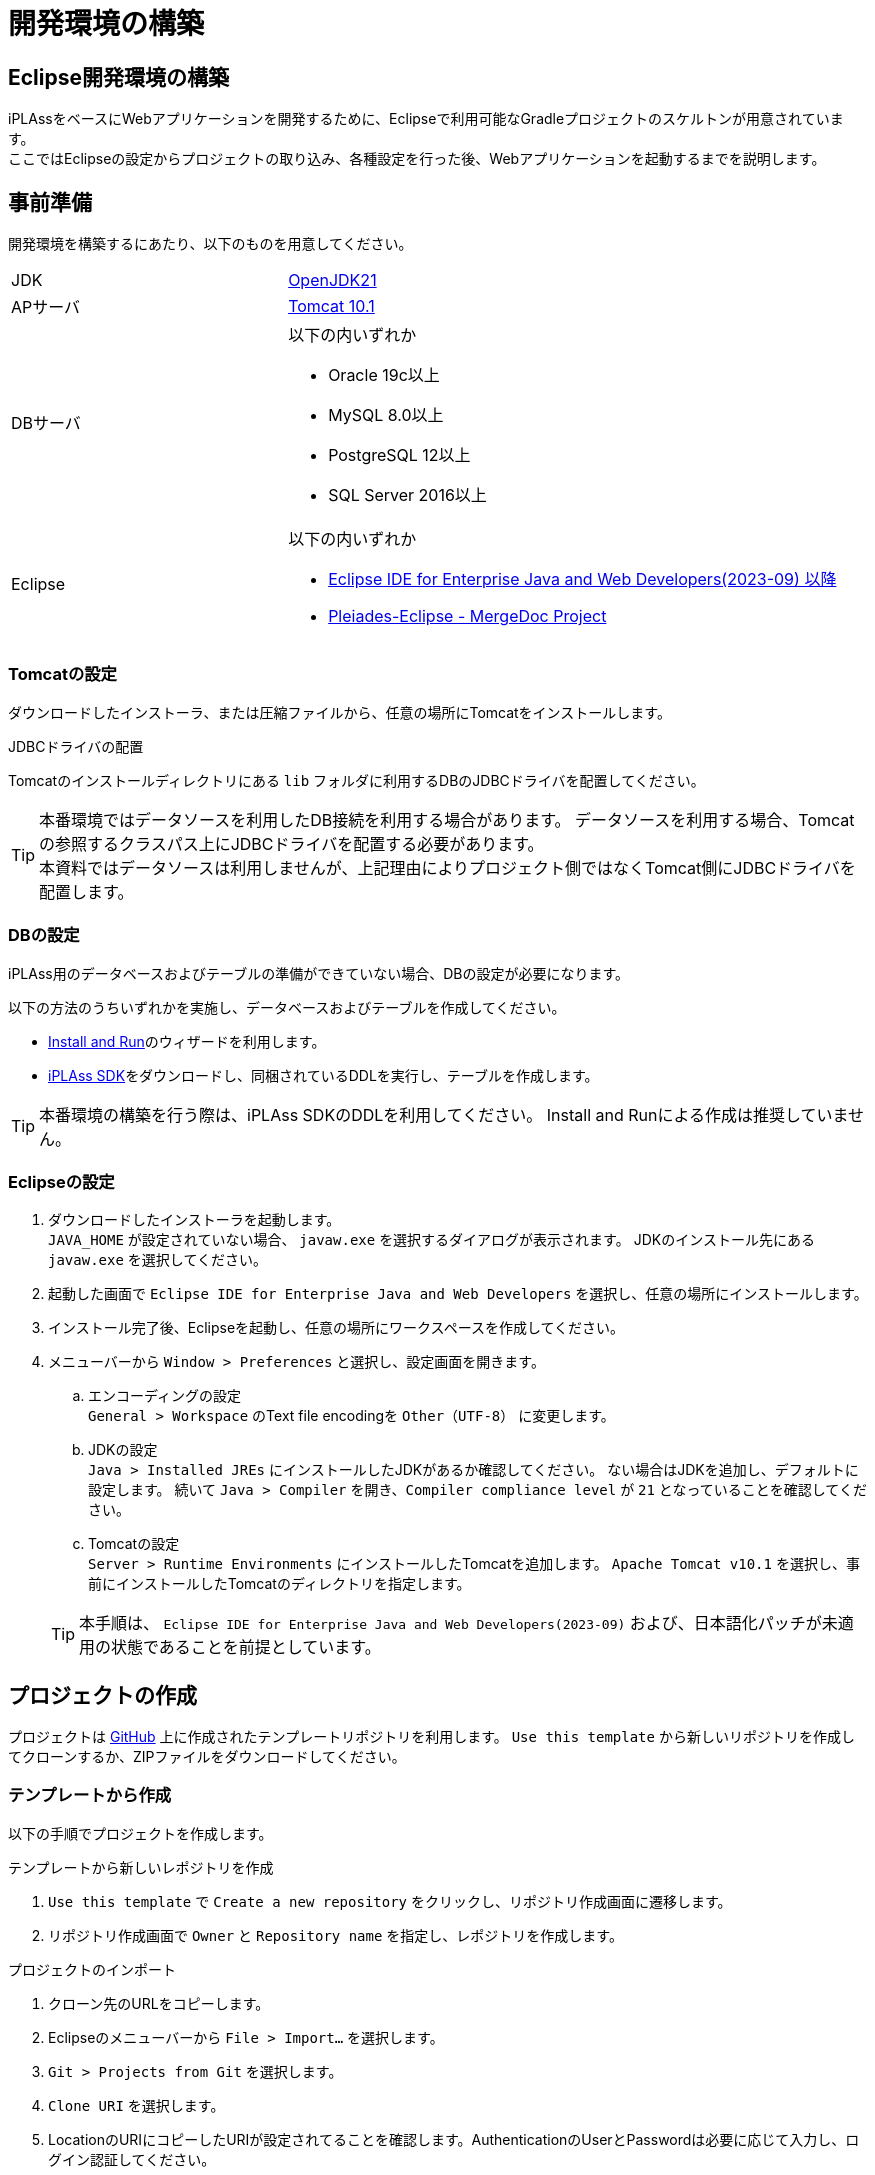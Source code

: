 = 開発環境の構築
:_relative-root-path: ../../

[[ConstructionEnvironment]]
== Eclipse開発環境の構築
iPLAssをベースにWebアプリケーションを開発するために、Eclipseで利用可能なGradleプロジェクトのスケルトンが用意されています。 +
ここではEclipseの設定からプロジェクトの取り込み、各種設定を行った後、Webアプリケーションを起動するまでを説明します。


== 事前準備
開発環境を構築するにあたり、以下のものを用意してください。

[cols="1,2"]
|===
|JDK|link:https://aws.amazon.com/corretto/[OpenJDK21]
|APサーバ|link:https://tomcat.apache.org/download-10.cgi[Tomcat 10.1^]
|DBサーバ a|以下の内いずれか

* Oracle 19c以上
* MySQL 8.0以上
* PostgreSQL 12以上
* SQL Server 2016以上

|Eclipse a|
以下の内いずれか

* link:http://www.eclipse.org/downloads/[Eclipse IDE for Enterprise Java and Web Developers(2023-09) 以降^] +
* link:https://willbrains.jp/[Pleiades-Eclipse - MergeDoc Project^]
|===

=== Tomcatの設定
ダウンロードしたインストーラ、または圧縮ファイルから、任意の場所にTomcatをインストールします。


.JDBCドライバの配置
Tomcatのインストールディレクトリにある `lib` フォルダに利用するDBのJDBCドライバを配置してください。

TIP: 本番環境ではデータソースを利用したDB接続を利用する場合があります。
データソースを利用する場合、Tomcatの参照するクラスパス上にJDBCドライバを配置する必要があります。 +
本資料ではデータソースは利用しませんが、上記理由によりプロジェクト側ではなくTomcat側にJDBCドライバを配置します。

=== DBの設定
iPLAss用のデータベースおよびテーブルの準備ができていない場合、DBの設定が必要になります。

以下の方法のうちいずれかを実施し、データベースおよびテーブルを作成してください。

* <<../gettingstarted/index.adoc#, Install and Run>>のウィザードを利用します。
* link:https://iplass.org/downloads/[iPLAss SDK^]をダウンロードし、同梱されているDDLを実行し、テーブルを作成します。

TIP: 本番環境の構築を行う際は、iPLAss SDKのDDLを利用してください。
Install and Runによる作成は推奨していません。

=== Eclipseの設定
. ダウンロードしたインストーラを起動します。 +
`JAVA_HOME` が設定されていない場合、 `javaw.exe` を選択するダイアログが表示されます。
JDKのインストール先にある `javaw.exe` を選択してください。

. 起動した画面で `Eclipse IDE for Enterprise Java and Web Developers` を選択し、任意の場所にインストールします。

. インストール完了後、Eclipseを起動し、任意の場所にワークスペースを作成してください。

. メニューバーから `Window > Preferences` と選択し、設定画面を開きます。

.. エンコーディングの設定 +
`General > Workspace` のText file encodingを `Other（UTF-8）` に変更します。

.. JDKの設定 +
`Java > Installed JREs` にインストールしたJDKがあるか確認してください。 
ない場合はJDKを追加し、デフォルトに設定します。
続いて `Java > Compiler` を開き、`Compiler compliance level` が `21` となっていることを確認してください。

.. Tomcatの設定 +
`Server > Runtime Environments` にインストールしたTomcatを追加します。
`Apache Tomcat v10.1` を選択し、事前にインストールしたTomcatのディレクトリを指定します。

+
TIP: 本手順は、 `Eclipse IDE for Enterprise Java and Web Developers(2023-09)` および、日本語化パッチが未適用の状態であることを前提としています。

== プロジェクトの作成
プロジェクトは https://github.com/dentsusoken/iplass-skeleton[GitHub^] 上に作成されたテンプレートリポジトリを利用します。
`Use this template` から新しいリポジトリを作成してクローンするか、ZIPファイルをダウンロードしてください。

=== テンプレートから作成
以下の手順でプロジェクトを作成します。

.テンプレートから新しいレポジトリを作成
. `Use this template` で `Create a new repository` をクリックし、リポジトリ作成画面に遷移します。
. リポジトリ作成画面で `Owner` と `Repository name` を指定し、レポジトリを作成します。

.プロジェクトのインポート
. クローン先のURLをコピーします。
. Eclipseのメニューバーから `File > Import...` を選択します。
. `Git > Projects from Git` を選択します。
. `Clone URI` を選択します。
. LocationのURIにコピーしたURIが設定されてることを確認します。AuthenticationのUserとPasswordは必要に応じて入力し、ログイン認証してください。
. `master` ブランチを選択します。
. Destinationの `Directory` にEclipse起動時に指定したワークスペースを指定します。
. Wizard for Project importで `Import as general project` を選択します。
. Project Nameを変更せずに `Finish` をクリックします。

TIP: テンプレートから作成する場合、予めGitHubアカウントを作成する必要があります。 +
ログイン認証時に「Personal access tokens」が必要になるため、未作成の場合はGitHubメニューの `Settings > Developer settings` からトークンを作成してください。

=== ZIPファイルから作成
以下の手順でプロジェクトを作成します。

.ZIPファイルの取得
. `Clone or download` で `Download ZIP` をクリックし、ZIPファイルをダウンロードします。
. ZIPファイルを解凍し、ワークスペースの直下に `iplass-skeleton` フォルダを移動します。

.プロジェクトのインポート
. Eclipseのメニューバーから `File > Import...` を選択します。
. `General > Projects from Folder or Archive` を選択します。
. `Import source` にワークスペースに移動したフォルダを指定し、`Detect and configure project nature` のチェックを外し、`Finish` をクリックします。

=== iPLAss SDKから作成
iPLAss SDKに含まれるスケルトンプロジェクトを利用してプロジェクトを作成します。

.iPLAss SDKの入手
. https://iplass.org/downloads/[ダウンロードサイト^] または有償版契約時に通知されるURLからiPLAss SDKをダウンロードします。
. iPLAss SDKを解凍し、ワークスペースの直下に `iplass-skeleton` フォルダを移動します。

TIP: 有償版のSDKでは `iplass-ee-skeleton` フォルダとなっています。

.[.eeonly]#設定ファイルの差し替え#
. `iplass-ee-skeleton` フォルダを開き、有償版契約時に配布される `gradle.properties` を上書きします。

TIP: 有償版の `gradle.properties` には、契約時に配布されるユーザ名およびパスワードを追加する必要があります。 +
`iPLAssMavenRepoUsername=xxxxx` +
`iPLAssMavenRepoPassword=xxxxxxxx`

.プロジェクトのインポート
. Eclipseのメニューバーから `File > Import...` を選択します。
. `General > Projects from Folder or Archive` を選択します。
. `Import source` にワークスペースに移動したフォルダを指定し、`Detect and configure project nature` のチェックを外し、`Finish` をクリックします。

=== インポート後の共通設定 
.アプリケーション名の変更
. アプリケーション名を決め、`Refactor > Rename` でプロジェクトの名前を変更します。
. `Refactor > Move` でプロジェクトフォルダをプロジェクト名にあわせて移動します。
. `setting.gradle` の `rootProject.name` をプロジェクト名にあわせて変更します。

.JDBC Driverの取得
. Webアプリケーション実行時にはTomcatに配置したJDBCドライバを利用しますが、後述のテナントの作成にて、ツール実行時にJDBCドライバが必要になります。

* Oracle（ojdbc8.jar）の場合 +
ベンダーのダウンロードサイトからjarをダウンロードし、プロジェクト直下のlibフォルダに配置します。

* MySQL、PostgreSQL、SQLServerのいずれかの場合 +
build.gradleでコメントアウトされた該当行のコメントを解除します。

.Gradleの有効化
. プロジェクトを右クリックし、`Configure > Add Gradle Nature` をクリックし、Gradleを実行できるプロジェクトに変換します。
. `Gradle > Refresh Gradle Project` をクリックし、依存するライブラリをダウンロードします。

TIP: プロキシサーバーを利用する場合は、以下を参考に `gradle.properties` にプロキシの設定を追加した後、Refreshをしてください。 +
`systemProp.http.proxyHost=xxx.xxx.xxx.xxx` +
`systemProp.http.proxyPort=xxxx` +
`systemProp.https.proxyHost=xxx.xxx.xxx.xxx` +
`systemProp.https.proxyPort=xxxx`

.プロジェクトの設定変更
. プロジェクトの `Properties` を表示し、以下の操作を実施します。
. `Web Project Settings` の `Context root` をプロジェクト名にあわせて変更します。
. 左ペインにある `Project Facets` のうち、以下の項目をチェックし、バージョンを設定します。 +
その後、右ペインにある `Runtimes` タブをクリックし、事前準備でインストールしたTomcat（Apache Tomcat v10.1）をチェックします。選択肢に存在しない場合は `New...` ボタンから追加してください。

[cols="1,2",options="header"]
|===
|Project Facet|Version
|Java|21
|Dynamic Web Module|6.0
|Runtimes|Apache Tomcat v10.1
|===

.mtp-service-config.xmlの設定
. `src/main/resources/mtp-service-config.xml` の設定を変更します。
以下の項目を変更してください。

[source,xml]
----
<serviceDefinition>
	<inherits>/mtp-core-service-config-oracle.xml</inherits> <1>
	<!-- If use mysql, inherits mtp-core-service-config-mysql.xml for convenience. -->
	<!--
	<inherits>/mtp-core-service-config-mysql.xml</inherits>
	-->
	<!-- If use postgresql, inherits mtp-core-service-config-postgre.xml for convenience. -->
	<!--
	<inherits>/mtp-core-service-config-postgre.xml</inherits>
	-->
	<!-- If use sqlserver, inherits mtp-core-service-config-sqlserver.xml for convenience. -->
	<!--
	<inherits>/mtp-core-service-config-sqlserver.xml</inherits>
	-->

	・・・
	
	<service>
		<interface>org.iplass.mtp.impl.rdb.connection.ConnectionFactory</interface>
		<!-- DriverManager base ConnectionFactory -->
		<class>org.iplass.mtp.impl.rdb.connection.DriverManagerConnectionFactory</class>

		<!-- ■ your rdb setting 1 ■ -->
		<!-- for oracle --> <2>
		<property name="url" value="jdbc:oracle:thin:ADDRESS:PORT:DB" /> <3>
		<property name="user" value="XXXXX" />
		<property name="password" value="XXXXX" />
		<property name="driver" value="oracle.jdbc.driver.OracleDriver" />

        ・・・
    
    </service>
    
    ・・・
    
	<service>
		<interface>org.iplass.mtp.impl.lob.LobStoreService</interface>

		<!--
			バイナリデータをファイルに保存する場合、以下のコメントアウトを外してください。
			DBがMySQL及びPostgreSQLの場合はFileLobStoreの設定は必須です。
			※下記設定は、Binaryはファイル、LongTextはRDBに保存する設定です。
			　　LongTextもファイルにする場合は、longTextStoreの設定もFileLobStoreにしてください。
		-->
		<!--
		<property name="binaryStore" class="org.iplass.mtp.impl.lob.lobstore.file.FileLobStore"> <4>
			<property name="rootDir" value="[setYourBinaryFileStoreRootPath]" /> <5>
			<property name="overwriteFile" value="false" />
		</property>
		<property name="longTextStore" class="org.iplass.mtp.impl.lob.lobstore.rdb.RdbLobStore">
		</property>
		-->

        ・・・
    
    </service>

    ・・・

	<service>
		<interface>org.iplass.mtp.impl.mail.MailService</interface>

        ・・・
        
		<!-- ■ for develop only (additional="true) ■ -->
		<!-- 送信メールをデバッグ出力する場合、以下を有効にしてください。 -->
		<!--
		<property name="listener" class="org.iplass.mtp.mail.listeners.LoggingSendMailListener" additional="true"/> <6>
		-->
	</service>

    ・・・

</serviceDefinition>
----
<1> 利用するDBにあわせて設定ファイルを変更
<2> 利用するDBにあわせてコメント化またはコメント化解除
<3> 作成したDBにあわせて変更
<4> MySQL、PostgresSQLの場合はコメント化解除
<5> バイナリファイルの格納先に任意のパスを設定（Windowsの場合、 `C:\iPLAss\binary` 等）
<6> コメント化解除、ただし開発環境のみ利用すること


以上でプロジェクトの作成は終了です。

== テナントの作成
テナントの作成はGUIツールを使用します。

. コマンドラインからGradleタスクの `runTenantBatch` を実行します。 +
* 実行パス： プロジェクト直下 +
* 実行するコマンド： `gradlew runTenantBatch` +
. 起動した画面で `Create Default Tenant` をクリックします。
. ダイアログで `name（テナント名）` 、 `AdminUserId（管理者ユーザーID）` 、 `AdminUserPassword（管理者ユーザーパスワード）` を入力し、 `Create` をクリックします。 +
ダイアログ画面のLogに「Execute Result : SUCCESS」が表示されたことを確認後、ダイアログを閉じてください。

TIP: テナント作成時はDBA権限を持つユーザーをmtp-service-config.xmlに設定してください。

TIP: 管理者ユーザーIDには4文字以上の英数字および `-` (マイナス) `@` `\_` `.` (ピリオド)のみ入力可能です。 +
管理者ユーザーパスワードは6文字以上の英数字および次の記号 `~!#\\$^&*+;:?/|{}\\.=_,-` のみ入力可能です。


== 実行

サーバを起動し、ブラウザからテナントにアクセスします。

=== サーバの起動
. プロジェクトのルートで右クリックし、 `Run As > Run on Server` を実行します。
（次回以降は `Server` Viewから起動できます。）

. `Tomcat v10.1 Server` を選択して、[Finish]をクリックしてください。
`Always use this server when running this project` をチェックしておくと、次回Server起動時にそのまま実行できます。
+
TIP: `Tomcat admin port` の設定が「-」になっている場合、Tomcatの起動に失敗します。使用されていない適当なポート「8015」などを設定してください。

=== ログイン画面の表示
. サーバ起動後、ブラウザから以下のURL (GEMモジュールのトップ画面のURL) にアクセスします。

----
http://localhost:8080/コンテキスト名/テナント名/gem/
----

例えば、Servletのコンテキスト名を `sampleApp` 、テナントを `sampleTenant` として作成した場合、URLは以下になります。

----
http://localhost:8080/sampleApp/sampleTenant/gem/
----

Webアプリケーションが正常に起動できた場合、以下のログイン画面が表示されます。テナント作成時に登録された管理者IDでログインしてください。

image::images/execute_login.png[]


== 次のステップ
iPLAssに初めてふれている場合、次に <<../index.adoc#_チュートリアル,チュートリアル>> を実施してみてください。
